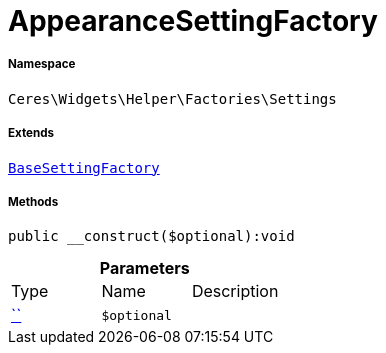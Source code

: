 :table-caption!:
:example-caption!:
:source-highlighter: prettify
:sectids!:
[[ceres__appearancesettingfactory]]
= AppearanceSettingFactory





===== Namespace

`Ceres\Widgets\Helper\Factories\Settings`

===== Extends
xref:Ceres/Widgets/Helper/Factories/Settings/BaseSettingFactory.adoc#[`BaseSettingFactory`]





===== Methods

[source%nowrap, php]
[#__construct]
----

public __construct($optional):void

----









.*Parameters*
|===
|Type |Name |Description
|         xref:5.0.0@plugin-::.adoc#[``]
a|`$optional`
|
|===


